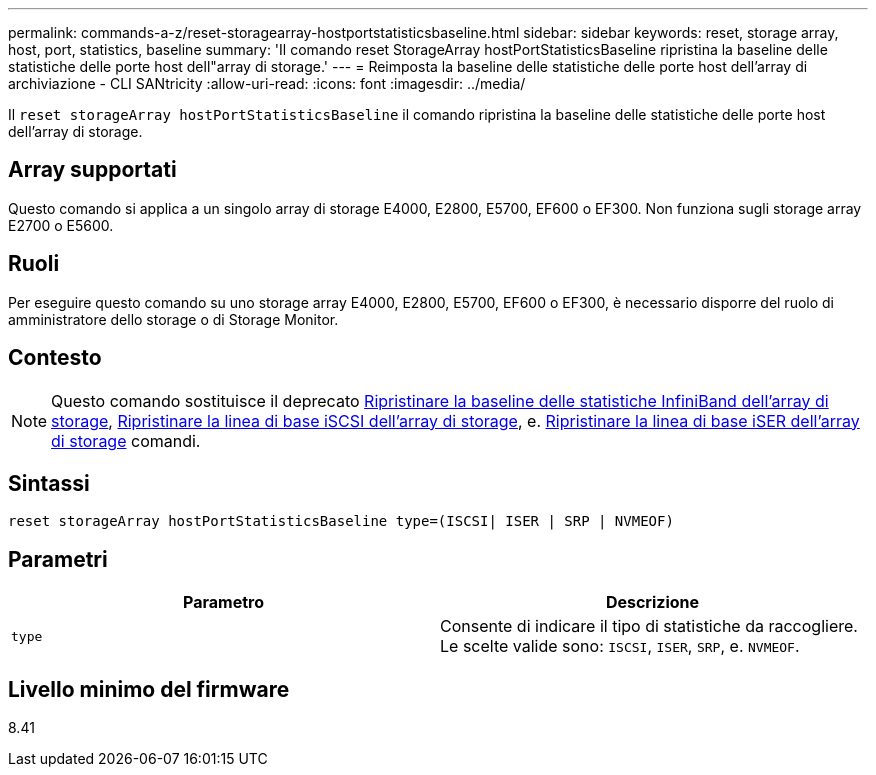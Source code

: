 ---
permalink: commands-a-z/reset-storagearray-hostportstatisticsbaseline.html 
sidebar: sidebar 
keywords: reset, storage array, host, port, statistics, baseline 
summary: 'Il comando reset StorageArray hostPortStatisticsBaseline ripristina la baseline delle statistiche delle porte host dell"array di storage.' 
---
= Reimposta la baseline delle statistiche delle porte host dell'array di archiviazione - CLI SANtricity
:allow-uri-read: 
:icons: font
:imagesdir: ../media/


[role="lead"]
Il `reset storageArray hostPortStatisticsBaseline` il comando ripristina la baseline delle statistiche delle porte host dell'array di storage.



== Array supportati

Questo comando si applica a un singolo array di storage E4000, E2800, E5700, EF600 o EF300. Non funziona sugli storage array E2700 o E5600.



== Ruoli

Per eseguire questo comando su uno storage array E4000, E2800, E5700, EF600 o EF300, è necessario disporre del ruolo di amministratore dello storage o di Storage Monitor.



== Contesto

[NOTE]
====
Questo comando sostituisce il deprecato xref:reset-storagearray-ibstatsbaseline.adoc[Ripristinare la baseline delle statistiche InfiniBand dell'array di storage], xref:reset-storagearray-iscsistatsbaseline.adoc[Ripristinare la linea di base iSCSI dell'array di storage], e. xref:reset-storagearray-iserstatsbaseline.adoc[Ripristinare la linea di base iSER dell'array di storage] comandi.

====


== Sintassi

[source, cli]
----

reset storageArray hostPortStatisticsBaseline type=(ISCSI| ISER | SRP | NVMEOF)
----


== Parametri

|===
| Parametro | Descrizione 


 a| 
`type`
 a| 
Consente di indicare il tipo di statistiche da raccogliere. Le scelte valide sono: `ISCSI`, `ISER`, `SRP`, e. `NVMEOF`.

|===


== Livello minimo del firmware

8.41
